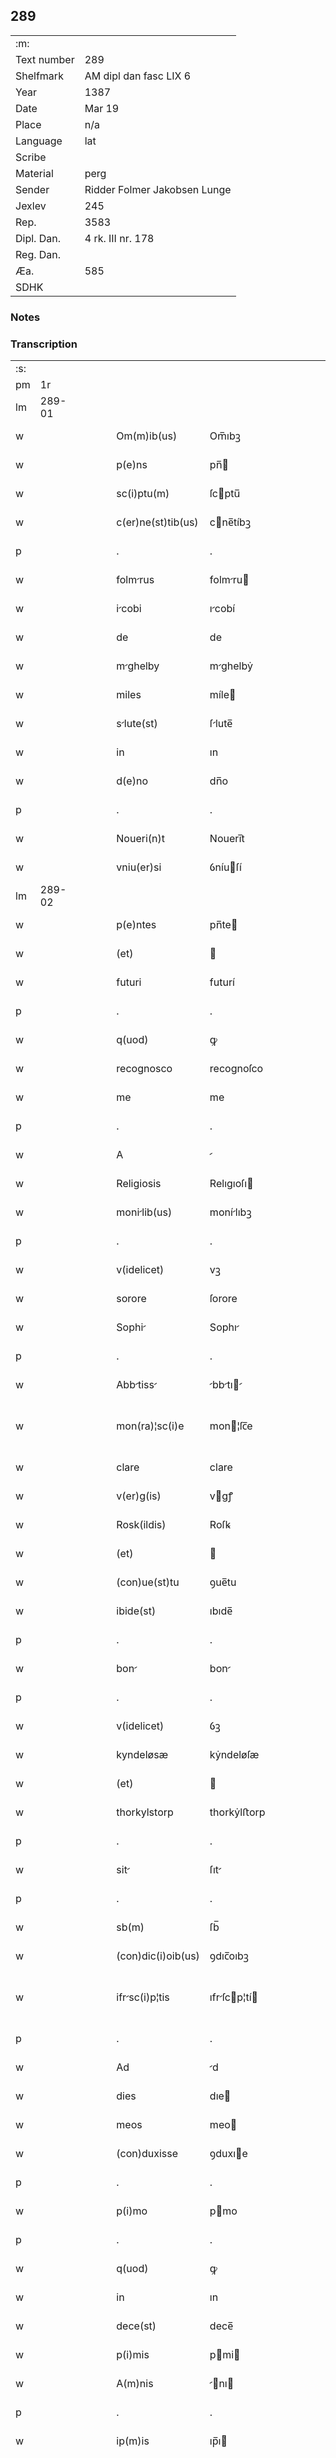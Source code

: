 ** 289
| :m:         |                              |
| Text number | 289                          |
| Shelfmark   | AM dipl dan fasc LIX 6       |
| Year        | 1387                         |
| Date        | Mar 19                       |
| Place       | n/a                          |
| Language    | lat                          |
| Scribe      |                              |
| Material    | perg                         |
| Sender      | Ridder Folmer Jakobsen Lunge |
| Jexlev      | 245                          |
| Rep.        | 3583                         |
| Dipl. Dan.  | 4 rk. III nr. 178            |
| Reg. Dan.   |                              |
| Æa.         | 585                          |
| SDHK        |                              |

*** Notes


*** Transcription
| :s: |        |   |   |   |   |                    |              |   |   |   |                                 |     |   |   |   |               |
| pm  |     1r |   |   |   |   |                    |              |   |   |   |                                 |     |   |   |   |               |
| lm  | 289-01 |   |   |   |   |                    |              |   |   |   |                                 |     |   |   |   |               |
| w   |        |   |   |   |   | Om(m)ib(us)        | Om̅ıbꝫ        |   |   |   |                                 | lat |   |   |   |        289-01 |
| w   |        |   |   |   |   | p(e)ns             | pn̅          |   |   |   |                                 | lat |   |   |   |        289-01 |
| w   |        |   |   |   |   | sc(i)ptu(m)        | ſcptu̅       |   |   |   |                                 | lat |   |   |   |        289-01 |
| w   |        |   |   |   |   | c(er)ne(st)tib(us) | cne̅tíbꝫ     |   |   |   |                                 | lat |   |   |   |        289-01 |
| p   |        |   |   |   |   | .                  | .            |   |   |   |                                 | lat |   |   |   |        289-01 |
| w   |        |   |   |   |   | folmrus           | folmru     |   |   |   |                                 | lat |   |   |   |        289-01 |
| w   |        |   |   |   |   | icobi             | ıcobí       |   |   |   |                                 | lat |   |   |   |        289-01 |
| w   |        |   |   |   |   | de                 | de           |   |   |   |                                 | lat |   |   |   |        289-01 |
| w   |        |   |   |   |   | mghelby           | mghelbẏ     |   |   |   |                                 | lat |   |   |   |        289-01 |
| w   |        |   |   |   |   | miles              | míle        |   |   |   |                                 | lat |   |   |   |        289-01 |
| w   |        |   |   |   |   | slute(st)         | ſlute̅       |   |   |   |                                 | lat |   |   |   |        289-01 |
| w   |        |   |   |   |   | in                 | ın           |   |   |   |                                 | lat |   |   |   |        289-01 |
| w   |        |   |   |   |   | d(e)no             | dn̅o          |   |   |   |                                 | lat |   |   |   |        289-01 |
| p   |        |   |   |   |   | .                  | .            |   |   |   |                                 | lat |   |   |   |        289-01 |
| w   |        |   |   |   |   | Noueri(n)t         | Nouerı̅t      |   |   |   |                                 | lat |   |   |   |        289-01 |
| w   |        |   |   |   |   | vniu(er)si         | ỽníuſí      |   |   |   |                                 | lat |   |   |   |        289-01 |
| lm  | 289-02 |   |   |   |   |                    |              |   |   |   |                                 |     |   |   |   |               |
| w   |        |   |   |   |   | p(e)ntes           | pn̅te        |   |   |   |                                 | lat |   |   |   |        289-02 |
| w   |        |   |   |   |   | (et)               |             |   |   |   |                                 | lat |   |   |   |        289-02 |
| w   |        |   |   |   |   | futuri             | futurí       |   |   |   |                                 | lat |   |   |   |        289-02 |
| p   |        |   |   |   |   | .                  | .            |   |   |   |                                 | lat |   |   |   |        289-02 |
| w   |        |   |   |   |   | q(uod)             | ꝙ            |   |   |   |                                 | lat |   |   |   |        289-02 |
| w   |        |   |   |   |   | recognosco         | recognoſco   |   |   |   |                                 | lat |   |   |   |        289-02 |
| w   |        |   |   |   |   | me                 | me           |   |   |   |                                 | lat |   |   |   |        289-02 |
| p   |        |   |   |   |   | .                  | .            |   |   |   |                                 | lat |   |   |   |        289-02 |
| w   |        |   |   |   |   | A                  |             |   |   |   |                                 | lat |   |   |   |        289-02 |
| w   |        |   |   |   |   | Religiosis         | Relıgıoſı   |   |   |   |                                 | lat |   |   |   |        289-02 |
| w   |        |   |   |   |   | monilib(us)       | monílıbꝫ    |   |   |   |                                 | lat |   |   |   |        289-02 |
| p   |        |   |   |   |   | .                  | .            |   |   |   |                                 | lat |   |   |   |        289-02 |
| w   |        |   |   |   |   | v(idelicet)        | vꝫ           |   |   |   |                                 | lat |   |   |   |        289-02 |
| w   |        |   |   |   |   | sorore             | ſorore       |   |   |   |                                 | lat |   |   |   |        289-02 |
| w   |        |   |   |   |   | Sophi             | Sophı       |   |   |   |                                 | lat |   |   |   |        289-02 |
| p   |        |   |   |   |   | .                  | .            |   |   |   |                                 | lat |   |   |   |        289-02 |
| w   |        |   |   |   |   | Abbtiss          | bbtı     |   |   |   |                                 | lat |   |   |   |        289-02 |
| w   |        |   |   |   |   | mon(ra)¦sc(i)e     | mon¦ſc̅e     |   |   |   |                                 | lat |   |   |   | 289-02—289-03 |
| w   |        |   |   |   |   | clare              | clare        |   |   |   |                                 | lat |   |   |   |        289-03 |
| w   |        |   |   |   |   | v(er)g(is)         | vgꝭ         |   |   |   |                                 | lat |   |   |   |        289-03 |
| w   |        |   |   |   |   | Rosk(ildis)        | Roſꝃ         |   |   |   |                                 | lat |   |   |   |        289-03 |
| w   |        |   |   |   |   | (et)               |             |   |   |   |                                 | lat |   |   |   |        289-03 |
| w   |        |   |   |   |   | (con)ue(st)tu      | ꝯue̅tu        |   |   |   |                                 | lat |   |   |   |        289-03 |
| w   |        |   |   |   |   | ibide(st)          | ıbıde̅        |   |   |   |                                 | lat |   |   |   |        289-03 |
| p   |        |   |   |   |   | .                  | .            |   |   |   |                                 | lat |   |   |   |        289-03 |
| w   |        |   |   |   |   | bon               | bon         |   |   |   |                                 | lat |   |   |   |        289-03 |
| p   |        |   |   |   |   | .                  | .            |   |   |   |                                 | lat |   |   |   |        289-03 |
| w   |        |   |   |   |   | v(idelicet)        | ỽꝫ           |   |   |   |                                 | lat |   |   |   |        289-03 |
| w   |        |   |   |   |   | kyndeløsæ          | kẏndeløſæ    |   |   |   |                                 | lat |   |   |   |        289-03 |
| w   |        |   |   |   |   | (et)               |             |   |   |   |                                 | lat |   |   |   |        289-03 |
| w   |        |   |   |   |   | thorkylstorp       | thorkẏlﬅorp  |   |   |   |                                 | lat |   |   |   |        289-03 |
| p   |        |   |   |   |   | .                  | .            |   |   |   |                                 | lat |   |   |   |        289-03 |
| w   |        |   |   |   |   | sit               | ſıt         |   |   |   |                                 | lat |   |   |   |        289-03 |
| p   |        |   |   |   |   | .                  | .            |   |   |   |                                 | lat |   |   |   |        289-03 |
| w   |        |   |   |   |   | sb(m)              | ſb̅           |   |   |   |                                 | lat |   |   |   |        289-03 |
| w   |        |   |   |   |   | (con)dic(i)oib(us) | ꝯdıc̅oıbꝫ     |   |   |   |                                 | lat |   |   |   |        289-03 |
| w   |        |   |   |   |   | ifrsc(i)p¦tis     | ıfrſcp¦tí |   |   |   |                                 | lat |   |   |   | 289-03—289-04 |
| p   |        |   |   |   |   | .                  | .            |   |   |   |                                 | lat |   |   |   |        289-04 |
| w   |        |   |   |   |   | Ad                 | d           |   |   |   |                                 | lat |   |   |   |        289-04 |
| w   |        |   |   |   |   | dies               | dıe         |   |   |   |                                 | lat |   |   |   |        289-04 |
| w   |        |   |   |   |   | meos               | meo         |   |   |   |                                 | lat |   |   |   |        289-04 |
| w   |        |   |   |   |   | (con)duxisse       | ꝯduxıe      |   |   |   |                                 | lat |   |   |   |        289-04 |
| p   |        |   |   |   |   | .                  | .            |   |   |   |                                 | lat |   |   |   |        289-04 |
| w   |        |   |   |   |   | p(i)mo             | pmo         |   |   |   |                                 | lat |   |   |   |        289-04 |
| p   |        |   |   |   |   | .                  | .            |   |   |   |                                 | lat |   |   |   |        289-04 |
| w   |        |   |   |   |   | q(uod)             | ꝙ            |   |   |   |                                 | lat |   |   |   |        289-04 |
| w   |        |   |   |   |   | in                 | ın           |   |   |   |                                 | lat |   |   |   |        289-04 |
| w   |        |   |   |   |   | dece(st)           | dece̅         |   |   |   |                                 | lat |   |   |   |        289-04 |
| w   |        |   |   |   |   | p(i)mis            | pmi        |   |   |   |                                 | lat |   |   |   |        289-04 |
| w   |        |   |   |   |   | A(m)nis            | ̅nı         |   |   |   |                                 | lat |   |   |   |        289-04 |
| p   |        |   |   |   |   | .                  | .            |   |   |   |                                 | lat |   |   |   |        289-04 |
| w   |        |   |   |   |   | ip(m)is            | ıp̅ı         |   |   |   |                                 | lat |   |   |   |        289-04 |
| w   |        |   |   |   |   | monilib(us)       | monílıbꝫ    |   |   |   |                                 | lat |   |   |   |        289-04 |
| w   |        |   |   |   |   | A(e)nd(i)c(t)is    | n̅dc̅ı       |   |   |   |                                 | lat |   |   |   |        289-04 |
| p   |        |   |   |   |   | .                  | .            |   |   |   |                                 | lat |   |   |   |        289-04 |
| w   |        |   |   |   |   | nouem              | noue        |   |   |   |                                 | lat |   |   |   |        289-04 |
| w   |        |   |   |   |   | pu(m)d             | pu̅d          |   |   |   |                                 | lat |   |   |   |        289-04 |
| p   |        |   |   |   |   | .                  | .            |   |   |   |                                 | lat |   |   |   |        289-04 |
| w   |        |   |   |   |   | .                  | .            |   |   |   |                                 | lat |   |   |   |        289-04 |
| p   |        |   |   |   |   | .                  | .            |   |   |   |                                 | lat |   |   |   |        289-04 |
| lm  | 289-05 |   |   |   |   |                    |              |   |   |   |                                 |     |   |   |   |               |
| w   |        |   |   |   |   | Annone             | nnone       |   |   |   |                                 | lat |   |   |   |        289-05 |
| p   |        |   |   |   |   | .                  | .            |   |   |   |                                 | lat |   |   |   |        289-05 |
| w   |        |   |   |   |   | q(o)lib(us)        | qͦlıbꝫ        |   |   |   |                                 | lat |   |   |   |        289-05 |
| w   |        |   |   |   |   | A(m)no             | ̅no          |   |   |   |                                 | lat |   |   |   |        289-05 |
| w   |        |   |   |   |   | Roskildis          | Roſkıldı    |   |   |   |                                 | lat |   |   |   |        289-05 |
| w   |        |   |   |   |   | die                | díe          |   |   |   |                                 | lat |   |   |   |        289-05 |
| w   |        |   |   |   |   | p(r)ificc(i)ois   | pᷣıfıcc̅oı   |   |   |   |                                 | lat |   |   |   |        289-05 |
| w   |        |   |   |   |   | bt(i)e             | bt̅e          |   |   |   |                                 | lat |   |   |   |        289-05 |
| w   |        |   |   |   |   | mrie              | mrıe        |   |   |   |                                 | lat |   |   |   |        289-05 |
| w   |        |   |   |   |   | v(er)gis           | vgı        |   |   |   |                                 | lat |   |   |   |        289-05 |
| w   |        |   |   |   |   | de                 | de           |   |   |   |                                 | lat |   |   |   |        289-05 |
| w   |        |   |   |   |   | d(i)c(t)is         | dc̅ı         |   |   |   |                                 | lat |   |   |   |        289-05 |
| w   |        |   |   |   |   | bonis              | boní        |   |   |   |                                 | lat |   |   |   |        289-05 |
| w   |        |   |   |   |   | loco               | loco         |   |   |   |                                 | lat |   |   |   |        289-05 |
| w   |        |   |   |   |   | pe(st)sionis       | pe̅ſıonı     |   |   |   |                                 | lat |   |   |   |        289-05 |
| w   |        |   |   |   |   | d¦bo              | d¦bo        |   |   |   |                                 | lat |   |   |   | 289-05—289-06 |
| w   |        |   |   |   |   | (et)               |             |   |   |   |                                 | lat |   |   |   |        289-06 |
| w   |        |   |   |   |   | solum             | ſolum       |   |   |   |                                 | lat |   |   |   |        289-06 |
| w   |        |   |   |   |   | expedite           | expedıte     |   |   |   |                                 | lat |   |   |   |        289-06 |
| p   |        |   |   |   |   | .                  | .            |   |   |   |                                 | lat |   |   |   |        289-06 |
| w   |        |   |   |   |   | Ite(st)            | Ite̅          |   |   |   |                                 | lat |   |   |   |        289-06 |
| w   |        |   |   |   |   | ip(m)is            | ıp̅ı         |   |   |   |                                 | lat |   |   |   |        289-06 |
| w   |        |   |   |   |   | dece(st)           | dece̅         |   |   |   |                                 | lat |   |   |   |        289-06 |
| w   |        |   |   |   |   | Annis              | nní        |   |   |   |                                 | lat |   |   |   |        289-06 |
| w   |        |   |   |   |   | elpsis            | elpſı      |   |   |   |                                 | lat |   |   |   |        289-06 |
| p   |        |   |   |   |   | .                  | .            |   |   |   |                                 | lat |   |   |   |        289-06 |
| w   |        |   |   |   |   | duodecim           | duodecí     |   |   |   |                                 | lat |   |   |   |        289-06 |
| w   |        |   |   |   |   | pu(m)d             | pu̅d          |   |   |   |                                 | lat |   |   |   |        289-06 |
| w   |        |   |   |   |   | A(m)none           | ̅none        |   |   |   |                                 | lat |   |   |   |        289-06 |
| w   |        |   |   |   |   | de                 | de           |   |   |   |                                 | lat |   |   |   |        289-06 |
| w   |        |   |   |   |   | d(i)c(t)is         | dc̅ı         |   |   |   |                                 | lat |   |   |   |        289-06 |
| w   |        |   |   |   |   | bonis              | boní        |   |   |   |                                 | lat |   |   |   |        289-06 |
| lm  | 289-07 |   |   |   |   |                    |              |   |   |   |                                 |     |   |   |   |               |
| w   |        |   |   |   |   | o(m)i              | o̅ı           |   |   |   |                                 | lat |   |   |   |        289-07 |
| w   |        |   |   |   |   | Anno               | nno         |   |   |   |                                 | lat |   |   |   |        289-07 |
| w   |        |   |   |   |   | dictis             | dıí        |   |   |   |                                 | lat |   |   |   |        289-07 |
| w   |        |   |   |   |   | loco               | loco         |   |   |   |                                 | lat |   |   |   |        289-07 |
| w   |        |   |   |   |   | (et)               |             |   |   |   |                                 | lat |   |   |   |        289-07 |
| w   |        |   |   |   |   | die                | díe          |   |   |   |                                 | lat |   |   |   |        289-07 |
| w   |        |   |   |   |   | sim                | ſım          |   |   |   |                                 | lat |   |   |   |        289-07 |
| w   |        |   |   |   |   | p(er)solu(er)e     | p̲ſolue      |   |   |   |                                 | lat |   |   |   |        289-07 |
| w   |        |   |   |   |   | obligt(us)        | oblıgt᷒      |   |   |   |                                 | lat |   |   |   |        289-07 |
| w   |        |   |   |   |   | Insup(er)          | Inſup̲        |   |   |   |                                 | lat |   |   |   |        289-07 |
| w   |        |   |   |   |   | me                 | me           |   |   |   |                                 | lat |   |   |   |        289-07 |
| w   |        |   |   |   |   | deo                | deo          |   |   |   |                                 | lat |   |   |   |        289-07 |
| w   |        |   |   |   |   | vocnte            | ỽocnte      |   |   |   |                                 | lat |   |   |   |        289-07 |
| p   |        |   |   |   |   | .                  | .            |   |   |   |                                 | lat |   |   |   |        289-07 |
| w   |        |   |   |   |   | de                 | de           |   |   |   |                                 | lat |   |   |   |        289-07 |
| w   |        |   |   |   |   | medio              | medıo        |   |   |   |                                 | lat |   |   |   |        289-07 |
| w   |        |   |   |   |   | sb(m)lto          | ſb̅lto       |   |   |   |                                 | lat |   |   |   |        289-07 |
| lm  | 289-08 |   |   |   |   |                    |              |   |   |   |                                 |     |   |   |   |               |
| w   |        |   |   |   |   | dc(i)a             | dc̅a          |   |   |   |                                 | lat |   |   |   |        289-08 |
| w   |        |   |   |   |   | bona               | bona         |   |   |   |                                 | lat |   |   |   |        289-08 |
| w   |        |   |   |   |   | Ad                 | d           |   |   |   |                                 | lat |   |   |   |        289-08 |
| w   |        |   |   |   |   | possessione(st)    | poeıone̅    |   |   |   |                                 | lat |   |   |   |        289-08 |
| w   |        |   |   |   |   | d(i)c(t)i          | dc̅ı          |   |   |   |                                 | lat |   |   |   |        289-08 |
| w   |        |   |   |   |   | monst(er)ij       | monﬅí     |   |   |   |                                 | lat |   |   |   |        289-08 |
| p   |        |   |   |   |   | .                  | .            |   |   |   |                                 | lat |   |   |   |        289-08 |
| w   |        |   |   |   |   | sc(i)e             | ſc̅e          |   |   |   |                                 | lat |   |   |   |        289-08 |
| w   |        |   |   |   |   | clare              | clare        |   |   |   |                                 | lat |   |   |   |        289-08 |
| w   |        |   |   |   |   | rosk(ildis)        | roſꝃ         |   |   |   |                                 | lat |   |   |   |        289-08 |
| w   |        |   |   |   |   | Absq(ue)           | bſqꝫ        |   |   |   |                                 | lat |   |   |   |        289-08 |
| w   |        |   |   |   |   | o(m)i              | o̅ı           |   |   |   |                                 | lat |   |   |   |        289-08 |
| w   |        |   |   |   |   | reclamc(i)oe      | reclamc̅oe   |   |   |   |                                 | lat |   |   |   |        289-08 |
| w   |        |   |   |   |   | he(er)du(m)        | hedu̅        |   |   |   |                                 | lat |   |   |   |        289-08 |
| w   |        |   |   |   |   | meor(um)           | meoꝝ         |   |   |   |                                 | lat |   |   |   |        289-08 |
| lm  | 289-09 |   |   |   |   |                    |              |   |   |   |                                 |     |   |   |   |               |
| w   |        |   |   |   |   | (et)               |             |   |   |   |                                 | lat |   |   |   |        289-09 |
| w   |        |   |   |   |   | oi(n)m             | oı̅          |   |   |   |                                 | lat |   |   |   |        289-09 |
| w   |        |   |   |   |   | q(o)r(um)          | qͦꝝ           |   |   |   |                                 | lat |   |   |   |        289-09 |
| w   |        |   |   |   |   | int(er)est         | ınteﬅ       |   |   |   |                                 | lat |   |   |   |        289-09 |
| w   |        |   |   |   |   | (et)               |             |   |   |   |                                 | lat |   |   |   |        289-09 |
| w   |        |   |   |   |   | int(er)esse        | ıntee      |   |   |   |                                 | lat |   |   |   |        289-09 |
| w   |        |   |   |   |   | pot(er)it          | potıt       |   |   |   |                                 | lat |   |   |   |        289-09 |
| w   |        |   |   |   |   | cu(m)              | cu̅           |   |   |   |                                 | lat |   |   |   |        289-09 |
| w   |        |   |   |   |   | om(n)ib(us)        | om̅ıbꝫ        |   |   |   |                                 | lat |   |   |   |        289-09 |
| w   |        |   |   |   |   | edificijs          | edıfıcí    |   |   |   |                                 | lat |   |   |   |        289-09 |
| w   |        |   |   |   |   | que                | que          |   |   |   |                                 | lat |   |   |   |        289-09 |
| w   |        |   |   |   |   | ibide(st)          | ıbıde̅        |   |   |   |                                 | lat |   |   |   |        289-09 |
| w   |        |   |   |   |   | (con)struxero      | ꝯﬅruxero     |   |   |   |                                 | lat |   |   |   |        289-09 |
| w   |        |   |   |   |   | colonis            | colonı      |   |   |   |                                 | lat |   |   |   |        289-09 |
| w   |        |   |   |   |   | quos               | quo         |   |   |   |                                 | lat |   |   |   |        289-09 |
| lm  | 289-10 |   |   |   |   |                    |              |   |   |   |                                 |     |   |   |   |               |
| w   |        |   |   |   |   | instituero         | ínﬅítuero    |   |   |   |                                 | lat |   |   |   |        289-10 |
| w   |        |   |   |   |   | (et)               |             |   |   |   |                                 | lat |   |   |   |        289-10 |
| w   |        |   |   |   |   | cu(m)              | cu̅           |   |   |   |                                 | lat |   |   |   |        289-10 |
| w   |        |   |   |   |   | meliorc(i)oe      | melıorc̅oe   |   |   |   |                                 | lat |   |   |   |        289-10 |
| w   |        |   |   |   |   | qua                | qua          |   |   |   |                                 | lat |   |   |   |        289-10 |
| w   |        |   |   |   |   | dc(i)a             | dc̅a          |   |   |   |                                 | lat |   |   |   |        289-10 |
| w   |        |   |   |   |   | bon               | bon         |   |   |   |                                 | lat |   |   |   |        289-10 |
| w   |        |   |   |   |   | melioruero        | melıoruero  |   |   |   |                                 | lat |   |   |   |        289-10 |
| w   |        |   |   |   |   | libere             | lıbere       |   |   |   |                                 | lat |   |   |   |        289-10 |
| w   |        |   |   |   |   | reu(er)tnt(r)     | reutntᷣ     |   |   |   |                                 | lat |   |   |   |        289-10 |
| p   |        |   |   |   |   | .                  | .            |   |   |   |                                 | lat |   |   |   |        289-10 |
| w   |        |   |   |   |   | In                 | In           |   |   |   |                                 | lat |   |   |   |        289-10 |
| w   |        |   |   |   |   | cui(us)            | cuı᷒          |   |   |   |                                 | lat |   |   |   |        289-10 |
| w   |        |   |   |   |   | rei                | reí          |   |   |   |                                 | lat |   |   |   |        289-10 |
| w   |        |   |   |   |   | tes¦timoniu(m)     | teſ¦tımoníu̅  |   |   |   |                                 | lat |   |   |   | 289-10—289-11 |
| w   |        |   |   |   |   | sigillu(m)         | ſígıllu̅      |   |   |   |                                 | lat |   |   |   |        289-11 |
| w   |        |   |   |   |   | meu(m)             | meu̅          |   |   |   |                                 | lat |   |   |   |        289-11 |
| w   |        |   |   |   |   | vn                | ỽn          |   |   |   |                                 | lat |   |   |   |        289-11 |
| w   |        |   |   |   |   | cu(m)              | cu̅           |   |   |   |                                 | lat |   |   |   |        289-11 |
| w   |        |   |   |   |   | sigillo            | ſıgíllo      |   |   |   |                                 | lat |   |   |   |        289-11 |
| w   |        |   |   |   |   | fr(m)is            | fr̅ı         |   |   |   |                                 | lat |   |   |   |        289-11 |
| w   |        |   |   |   |   | mei                | meí          |   |   |   |                                 | lat |   |   |   |        289-11 |
| w   |        |   |   |   |   | d(omi)ni           | dn̅ı          |   |   |   |                                 | lat |   |   |   |        289-11 |
| w   |        |   |   |   |   | nicolai            | nícolaí      |   |   |   |                                 | lat |   |   |   |        289-11 |
| w   |        |   |   |   |   | icobi             | ıcobí       |   |   |   |                                 | lat |   |   |   |        289-11 |
| w   |        |   |   |   |   | cno(m)ici         | cno̅ıcí      |   |   |   |                                 | lat |   |   |   |        289-11 |
| w   |        |   |   |   |   | Rosk(ildis)        | Roſꝃ         |   |   |   |                                 | lat |   |   |   |        289-11 |
| w   |        |   |   |   |   | p(e)ntib(us)       | pn̅tíbꝫ       |   |   |   |                                 | lat |   |   |   |        289-11 |
| w   |        |   |   |   |   | e(st)              | e̅            |   |   |   |                                 | lat |   |   |   |        289-11 |
| lm  | 289-12 |   |   |   |   |                    |              |   |   |   |                                 |     |   |   |   |               |
| w   |        |   |   |   |   | Appe(st)su(m)      | e̅ſu̅        |   |   |   |                                 | lat |   |   |   |        289-12 |
| w   |        |   |   |   |   | Dtu(m)            | Dtu̅         |   |   |   |                                 | lat |   |   |   |        289-12 |
| p   |        |   |   |   |   | .                  | .            |   |   |   |                                 | lat |   |   |   |        289-12 |
| w   |        |   |   |   |   | Anno               | nno         |   |   |   |                                 | lat |   |   |   |        289-12 |
| w   |        |   |   |   |   | d(omi)ni           | dn̅ı          |   |   |   |                                 | lat |   |   |   |        289-12 |
| w   |        |   |   |   |   | m(o)               | ͦ            |   |   |   |                                 | lat |   |   |   |        289-12 |
| w   |        |   |   |   |   | cc(o)c             | ccͦc          |   |   |   |                                 | lat |   |   |   |        289-12 |
| w   |        |   |   |   |   | lxx(o)x            | lxxͦx         |   |   |   |                                 | lat |   |   |   |        289-12 |
| w   |        |   |   |   |   | septimo            | ſeptímo      |   |   |   |                                 | lat |   |   |   |        289-12 |
| w   |        |   |   |   |   | feri              | ferí        |   |   |   |                                 | lat |   |   |   |        289-12 |
| w   |        |   |   |   |   | t(er)ci           | tcı        |   |   |   |                                 | lat |   |   |   |        289-12 |
| w   |        |   |   |   |   | p(er)xim          | p̲xım        |   |   |   |                                 | lat |   |   |   |        289-12 |
| w   |        |   |   |   |   | p(us)              | p᷒            |   |   |   |                                 | lat |   |   |   |        289-12 |
| w   |        |   |   |   |   | d(omi)nic(m)      | dn̅ıc̅        |   |   |   |                                 | lat |   |   |   |        289-12 |
| w   |        |   |   |   |   | qu                | qu          |   |   |   |                                 | lat |   |   |   |        289-12 |
| w   |        |   |   |   |   | cnttur           | cnttur     |   |   |   |                                 | lat |   |   |   |        289-12 |
| lm  | 289-13 |   |   |   |   |                    |              |   |   |   |                                 |     |   |   |   |               |
| w   |        |   |   |   |   | letre             | letre       |   |   |   |                                 | lat |   |   |   |        289-13 |
| w   |        |   |   |   |   | iheruslem         | ıheruſle   |   |   |   |                                 | lat |   |   |   |        289-13 |
| w   |        |   |   |   |   | in                 | ın           |   |   |   |                                 | lat |   |   |   |        289-13 |
| w   |        |   |   |   |   | diuinis            | díuíní      |   |   |   |                                 | lat |   |   |   |        289-13 |
| lm  | 289-14 |   |   |   |   |                    |              |   |   |   |                                 |     |   |   |   |               |
| w   |        |   |   |   |   |                    |              |   |   |   | edition   DD 4/3 no. 178 (1387) | lat |   |   |   |        289-14 |
| :e: |        |   |   |   |   |                    |              |   |   |   |                                 |     |   |   |   |               |
